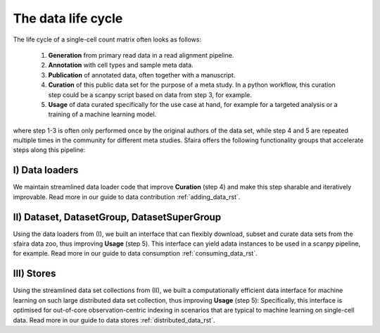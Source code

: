 .. _data_life_cycle_rst:

The data life cycle
===================

The life cycle of a single-cell count matrix often looks as follows:

    1. **Generation** from primary read data in a read alignment pipeline.
    2. **Annotation** with cell types and sample meta data.
    3. **Publication** of annotated data, often together with a manuscript.
    4. **Curation** of this public data set for the purpose of a meta study. In a python workflow, this curation step could be a scanpy script based on data from step 3, for example.
    5. **Usage** of data curated specifically for the use case at hand, for example for a targeted analysis or a training of a machine learning model.

where step 1-3 is often only performed once by the original authors of the data set,
while step 4 and 5 are repeated multiple times in the community for different meta studies.
Sfaira offers the following functionality groups that accelerate steps along this pipeline:

I) Data loaders
~~~~~~~~~~~~~~~
We maintain streamlined data loader code that improve **Curation** (step 4) and make this step sharable and iteratively improvable.
Read more in our guide to data contribution :ref:`adding_data_rst`.

II) Dataset, DatasetGroup, DatasetSuperGroup
~~~~~~~~~~~~~~~~~~~~~~~~~~~~~~~~~~~~~~~~~~~~
Using the data loaders from (I), we built an interface that can flexibly download, subset and curate data sets from the sfaira data zoo, thus improving **Usage** (step 5).
This interface can yield adata instances to be used in a scanpy pipeline, for example.
Read more in our guide to data consumption :ref:`consuming_data_rst`.

III) Stores
~~~~~~~~~~~
Using the streamlined data set collections from (II), we built a computationally efficient data interface for machine learning on such large distributed data set collection, thus improving **Usage** (step 5):
Specifically, this interface is optimised for out-of-core observation-centric indexing in scenarios that are typical to machine learning on single-cell data.
Read more in our guide to data stores :ref:`distributed_data_rst`.
